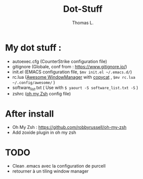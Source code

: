 #+TITLE:        Dot-Stuff
#+AUTHOR:       Thomas L.

* My dot stuff :
 - autoexec.cfg (CounterStrike configuration file)
 - gitignore (Globale, conf from : https://www.gitignore.io/)
 - init.el (EMACS configuration file, ~$mv init.el ~/.emacs.d/~)
 - rc.lua ([[https://awesomewm.org/][Awesome WindowManager]] with [[https://github.com/lcpz/awesome-copycats][copycat]] ,  ~$mv rc.lua ~/.config/awesome/~ )
 - software_list.txt ( Use with ~$ yaourt -S software_list.txt -S~ )
 - zshrc ([[https://github.com/robbyrussell/oh-my-zsh][oh my Zsh]] config file)

* After install
  - Oh My Zsh : https://github.com/robbyrussell/oh-my-zsh
  - Add zoxide plugin in oh my zsh

* TODO
- Clean .emacs avec la configuration de purcell
- retourner à un tiling window manager
